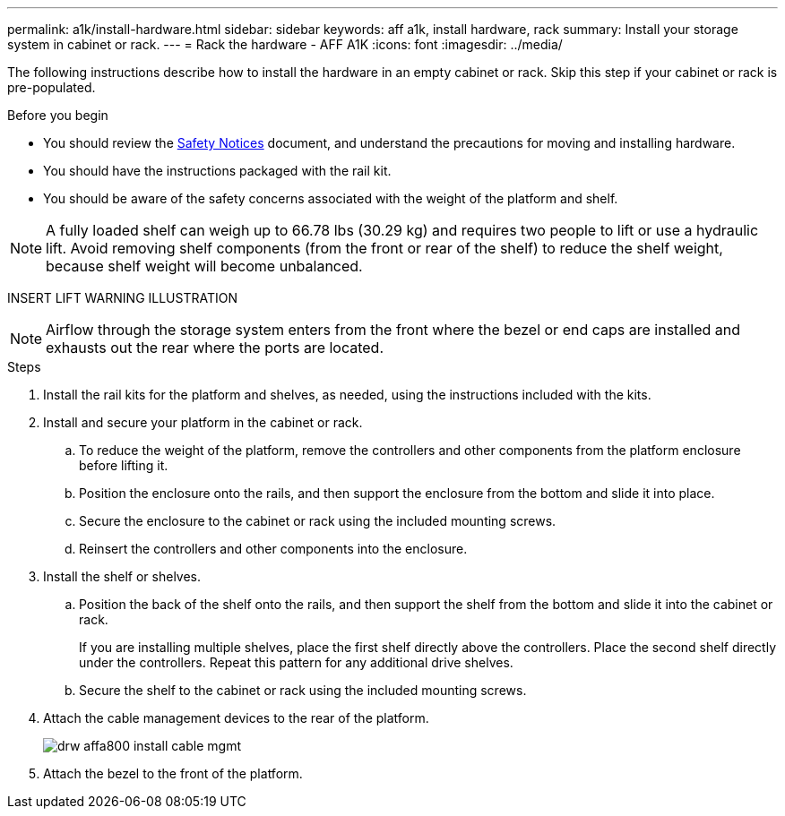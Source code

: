 ---
permalink: a1k/install-hardware.html
sidebar: sidebar
keywords: aff a1k, install hardware, rack
summary: Install your storage system in cabinet or rack.
---
= Rack the hardware - AFF A1K
:icons: font
:imagesdir: ../media/

[.lead]
The following instructions describe how to install the hardware in an empty cabinet or rack. Skip this step if your cabinet or rack is pre-populated.

.Before you begin
* You should review the https://library.netapp.com/ecm/ecm_download_file/ECMP12475945[Safety Notices] document, and understand the precautions for moving and installing hardware.

* You should have the instructions packaged with the rail kit.

* You should be aware of the safety concerns associated with the weight of the platform and shelf.

NOTE: A fully loaded shelf can weigh up to 66.78 lbs (30.29 kg) and requires two people to lift or use a hydraulic lift. Avoid removing shelf components (from the front or rear of the shelf) to reduce the shelf weight, because shelf weight will become unbalanced.

INSERT LIFT WARNING ILLUSTRATION

NOTE: Airflow through the storage system enters from the front where the bezel or end caps are installed and exhausts out the rear where the ports are located.

.Steps

. Install the rail kits for the platform and shelves, as needed, using the instructions included with the kits.

. Install and secure your platform in the cabinet or rack.

.. To reduce the weight of the platform, remove the controllers and other components from the platform enclosure before lifting it.

.. Position the enclosure onto the rails, and then support the enclosure from the bottom and slide it into place.

.. Secure the enclosure to the cabinet or rack using the included mounting screws.

.. Reinsert the controllers and other components into the enclosure.
+
. Install the shelf or shelves.
+

.. Position the back of the shelf onto the rails, and then support the shelf from the bottom and slide it into the cabinet or rack.
+
If you are installing multiple shelves, place the first shelf directly above the controllers. Place the second shelf directly under the controllers. Repeat this pattern for any additional drive shelves.

.. Secure the shelf to the cabinet or rack using the included mounting screws.
+
. Attach the cable management devices to the rear of the platform.
+
image::../media/drw_affa800_install_cable_mgmt.png[]

. Attach the bezel to the front of the platform.

